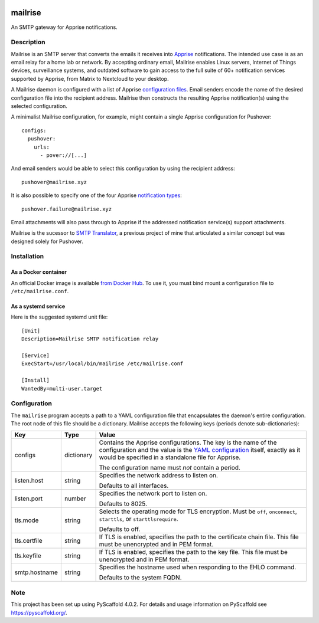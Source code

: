 .. image:: src/mailrise/asset/mailrise-logo.png
  :alt: Mailrise logo


========
mailrise
========


An SMTP gateway for Apprise notifications.


Description
===========

Mailrise is an SMTP server that converts the emails it receives into
`Apprise <https://github.com/caronc/apprise>`_ notifications.  The intended use
case is as an email relay for a home lab or network. By accepting ordinary
email, Mailrise enables Linux servers, Internet of Things devices, surveillance
systems, and outdated software to gain access to the full suite of 60+
notification services supported by Apprise, from Matrix to Nextcloud to your
desktop.

A Mailrise daemon is configured with a list of Apprise
`configuration files <https://github.com/caronc/apprise/wiki/config_yaml>`_.
Email senders encode the name of the desired configuration file into the
recipient address. Mailrise then constructs the resulting Apprise
notification(s) using the selected configuration.

A minimalist Mailrise configuration, for example, might contain a single Apprise
configuration for Pushover::

    configs:
      pushover:
        urls:
          - pover://[...]

And email senders would be able to select this configuration by using the
recipient address::

    pushover@mailrise.xyz

It is also possible to specify one of the four Apprise
`notification types <https://github.com/caronc/apprise/wiki/Development_API#message-types-and-themes>`_::

    pushover.failure@mailrise.xyz

Email attachments will also pass through to Apprise if the addressed
notification service(s) support attachments.

Mailrise is the sucessor to
`SMTP Translator <https://github.com/YoRyan/smtp-translator>`_, a previous
project of mine that articulated a similar concept but was designed solely for
Pushover.


Installation
============

As a Docker container
---------------------

An official Docker image is available
`from Docker Hub <https://hub.docker.com/r/yoryan/mailrise>`_. To use it, you
must bind mount a configuration file to ``/etc/mailrise.conf``.

As a systemd service
--------------------

Here is the suggested systemd unit file::

    [Unit]
    Description=Mailrise SMTP notification relay
    
    [Service]
    ExecStart=/usr/local/bin/mailrise /etc/mailrise.conf
    
    [Install]
    WantedBy=multi-user.target


Configuration
=============

The ``mailrise`` program accepts a path to a YAML configuration file that
encapsulates the daemon's entire configuration. The root node of this file should
be a dictionary. Mailrise accepts the following keys (periods denote
sub-dictionaries):

============= ========== ========================================================
Key           Type       Value
============= ========== ========================================================
configs       dictionary Contains the Apprise configurations. The key is the
                         name of the configuration and the value is the
                         `YAML configuration <https://github.com/caronc/apprise/wiki/config_yaml>`_
                         itself, exactly as it would be specified in a standalone
                         file for Apprise.

                         The configuration name must *not* contain a period.
listen.host   string     Specifies the network address to listen on.

                         Defaults to all interfaces.
listen.port   number     Specifies the network port to listen on.

                         Defaults to 8025.
tls.mode      string     Selects the operating mode for TLS encryption. Must be
                         ``off``, ``onconnect``, ``starttls``, or
                         ``starttlsrequire``.

                         Defaults to off.
tls.certfile  string     If TLS is enabled, specifies the path to the certificate
                         chain file. This file must be unencrypted and in PEM
                         format.
tls.keyfile   string     If TLS is enabled, specifies the path to the key file.
                         This file must be unencrypted and in PEM format.
smtp.hostname string     Specifies the hostname used when responding to the EHLO
                         command.

                         Defaults to the system FQDN.
============= ========== ========================================================


.. _pyscaffold-notes:

Note
====

This project has been set up using PyScaffold 4.0.2. For details and usage
information on PyScaffold see https://pyscaffold.org/.
